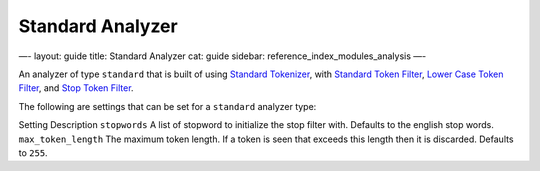 
===================
 Standard Analyzer 
===================




—-
layout: guide
title: Standard Analyzer
cat: guide
sidebar: reference\_index\_modules\_analysis
—-

An analyzer of type ``standard`` that is built of using `Standard
Tokenizer <standard-tokenizer.html>`_, with `Standard Token
Filter <standard-tokenfilter.html>`_, `Lower Case Token
Filter <lowercase-tokenfilter.html>`_, and `Stop Token
Filter <stop-tokenfilter.html>`_.

The following are settings that can be set for a ``standard`` analyzer
type:

Setting
Description
``stopwords``
A list of stopword to initialize the stop filter with. Defaults to the
english stop words.
``max_token_length``
The maximum token length. If a token is seen that exceeds this length
then it is discarded. Defaults to ``255``.



